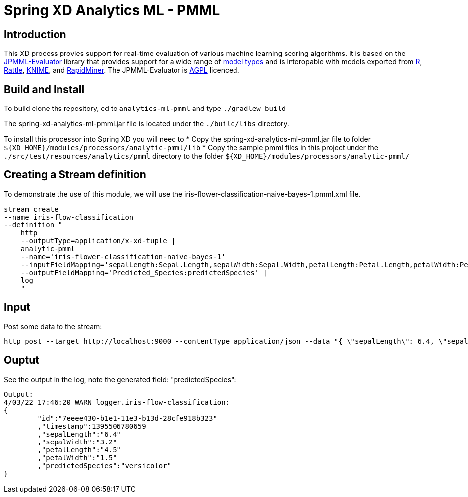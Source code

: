 Spring XD Analytics ML - PMML
=============================

== Introduction
This  XD process provies support for real-time evaluation of various machine learning scoring algorithms.  It is based on the https://github.com/jpmml/jpmml-evaluator[JPMML-Evaluator] library that provides support for a wide range of https://github.com/jpmml/jpmml-evaluator#features[model types] and is interopable with models exported from http://www.r-project.org/[R], http://rattle.togaware.com/[Rattle], http://www.knime.org/[KNIME], and http://rapid-i.com/content/view/181/190/[RapidMiner].  The JPMML-Evaluator is http://www.gnu.org/licenses/agpl-3.0.html[AGPL] licenced.

== Build and Install
To build clone ths repository, cd to `analytics-ml-pmml` and type `./gradlew build`

The spring-xd-analytics-ml-pmml.jar file is located under the `./build/libs` directory.

To install this processor into Spring XD you will need to 
* Copy the spring-xd-analytics-ml-pmml.jar file to folder `${XD_HOME}/modules/processors/analytic-pmml/lib`
* Copy the sample pmml files in this project under the `./src/test/resources/analytics/pmml` directory to the folder `${XD_HOME}/modules/processors/analytic-pmml/`

== Creating a Stream definition
To demonstrate the use of this module, we will use the iris-flower-classification-naive-bayes-1.pmml.xml file.  

```
stream create
--name iris-flow-classification
--definition "
    http
    --outputType=application/x-xd-tuple |
    analytic-pmml
    --name='iris-flower-classification-naive-bayes-1'
    --inputFieldMapping='sepalLength:Sepal.Length,sepalWidth:Sepal.Width,petalLength:Petal.Length,petalWidth:Petal.Width'
    --outputFieldMapping='Predicted_Species:predictedSpecies' |
    log
    "
```

== Input
Post some data to the stream:

```
http post --target http://localhost:9000 --contentType application/json --data "{ \"sepalLength\": 6.4, \"sepalWidth\": 3.2, \"petalLength\":4.5, \"petalWidth\":1.5 }"
```

== Ouptut
See the output in the log, note the generated field: "predictedSpecies":

```json
Output:
4/03/22 17:46:20 WARN logger.iris-flow-classification:
{
	"id":"7eeee430-b1e1-11e3-b13d-28cfe918b323"
	,"timestamp":1395506780659
	,"sepalLength":"6.4"
	,"sepalWidth":"3.2"
	,"petalLength":"4.5"
	,"petalWidth":"1.5"
	,"predictedSpecies":"versicolor"
}
```
